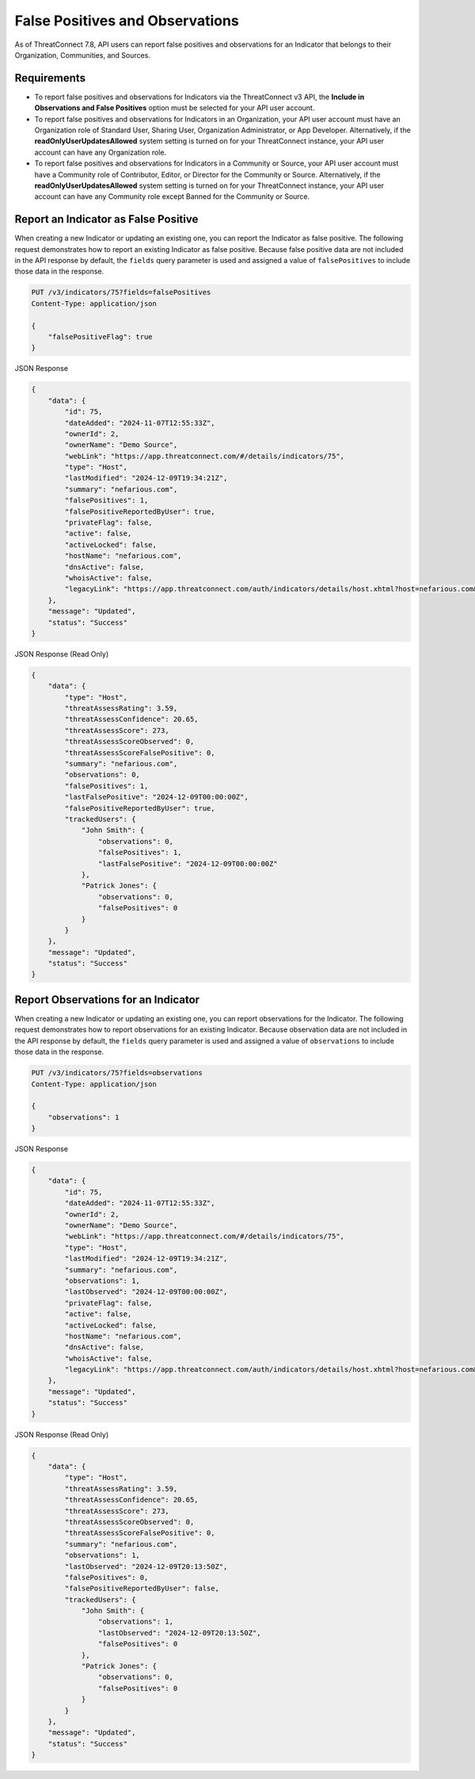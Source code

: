 False Positives and Observations
--------------------------------

As of ThreatConnect 7.8, API users can report false positives and observations for an Indicator that belongs to their Organization, Communities, and Sources.

Requirements
^^^^^^^^^^^^

- To report false positives and observations for Indicators via the ThreatConnect v3 API, the **Include in Observations and False Positives** option must be selected for your API user account.
- To report false positives and observations for Indicators in an Organization, your API user account must have an Organization role of Standard User, Sharing User, Organization Administrator, or App Developer. Alternatively, if the **readOnlyUserUpdatesAllowed** system setting is turned on for your ThreatConnect instance, your API user account can have any Organization role.
- To report false positives and observations for Indicators in a Community or Source, your API user account must have a Community role of Contributor, Editor, or Director for the Community or Source. Alternatively, if the **readOnlyUserUpdatesAllowed** system setting is turned on for your ThreatConnect instance, your API user account can have any Community role except Banned for the Community or Source.

Report an Indicator as False Positive
^^^^^^^^^^^^^^^^^^^^^^^^^^^^^^^^^^^^^

When creating a new Indicator or updating an existing one, you can report the Indicator as false positive. The following request demonstrates how to report an existing Indicator as false positive. Because false positive data are not included in the API response by default, the ``fields`` query parameter is used and assigned a value of ``falsePositives`` to include those data in the response.

.. code::

    PUT /v3/indicators/75?fields=falsePositives
    Content-Type: application/json

    {
        "falsePositiveFlag": true
    }

JSON Response

.. code:: json

    {
        "data": {
            "id": 75,
            "dateAdded": "2024-11-07T12:55:33Z",
            "ownerId": 2,
            "ownerName": "Demo Source",
            "webLink": "https://app.threatconnect.com/#/details/indicators/75",
            "type": "Host",
            "lastModified": "2024-12-09T19:34:21Z",
            "summary": "nefarious.com",
            "falsePositives": 1,
            "falsePositiveReportedByUser": true,
            "privateFlag": false,
            "active": false,
            "activeLocked": false,
            "hostName": "nefarious.com",
            "dnsActive": false,
            "whoisActive": false,
            "legacyLink": "https://app.threatconnect.com/auth/indicators/details/host.xhtml?host=nefarious.com&owner=Demo+Source"
        },
        "message": "Updated",
        "status": "Success"
    }

JSON Response (Read Only)

.. code:: json

    {
        "data": {
            "type": "Host",
            "threatAssessRating": 3.59,
            "threatAssessConfidence": 20.65,
            "threatAssessScore": 273,
            "threatAssessScoreObserved": 0,
            "threatAssessScoreFalsePositive": 0,
            "summary": "nefarious.com",
            "observations": 0,
            "falsePositives": 1,
            "lastFalsePositive": "2024-12-09T00:00:00Z",
            "falsePositiveReportedByUser": true,
            "trackedUsers": {
                "John Smith": {
                    "observations": 0,
                    "falsePositives": 1,
                    "lastFalsePositive": "2024-12-09T00:00:00Z"
                },
                "Patrick Jones": {
                    "observations": 0,
                    "falsePositives": 0
                }
            }
        },
        "message": "Updated",
        "status": "Success"
    }

Report Observations for an Indicator
^^^^^^^^^^^^^^^^^^^^^^^^^^^^^^^^^^^^

When creating a new Indicator or updating an existing one, you can report observations for the Indicator. The following request demonstrates how to report observations for an existing Indicator. Because observation data are not included in the API response by default, the ``fields`` query parameter is used and assigned a value of ``observations`` to include those data in the response.

.. code::

    PUT /v3/indicators/75?fields=observations
    Content-Type: application/json
    
    {
        "observations": 1
    }

JSON Response

.. code:: json

    {
        "data": {
            "id": 75,
            "dateAdded": "2024-11-07T12:55:33Z",
            "ownerId": 2,
            "ownerName": "Demo Source",
            "webLink": "https://app.threatconnect.com/#/details/indicators/75",
            "type": "Host",
            "lastModified": "2024-12-09T19:34:21Z",
            "summary": "nefarious.com",
            "observations": 1,
            "lastObserved": "2024-12-09T00:00:00Z",
            "privateFlag": false,
            "active": false,
            "activeLocked": false,
            "hostName": "nefarious.com",
            "dnsActive": false,
            "whoisActive": false,
            "legacyLink": "https://app.threatconnect.com/auth/indicators/details/host.xhtml?host=nefarious.com&owner=Demo+Source"
        },
        "message": "Updated",
        "status": "Success"
    }

JSON Response (Read Only)

.. code:: json

    {
        "data": {
            "type": "Host",
            "threatAssessRating": 3.59,
            "threatAssessConfidence": 20.65,
            "threatAssessScore": 273,
            "threatAssessScoreObserved": 0,
            "threatAssessScoreFalsePositive": 0,
            "summary": "nefarious.com",
            "observations": 1,
            "lastObserved": "2024-12-09T20:13:50Z",
            "falsePositives": 0,
            "falsePositiveReportedByUser": false,
            "trackedUsers": {
                "John Smith": {
                    "observations": 1,
                    "lastObserved": "2024-12-09T20:13:50Z",
                    "falsePositives": 0
                },
                "Patrick Jones": {
                    "observations": 0,
                    "falsePositives": 0
                }
            }
        },
        "message": "Updated",
        "status": "Success"
    }